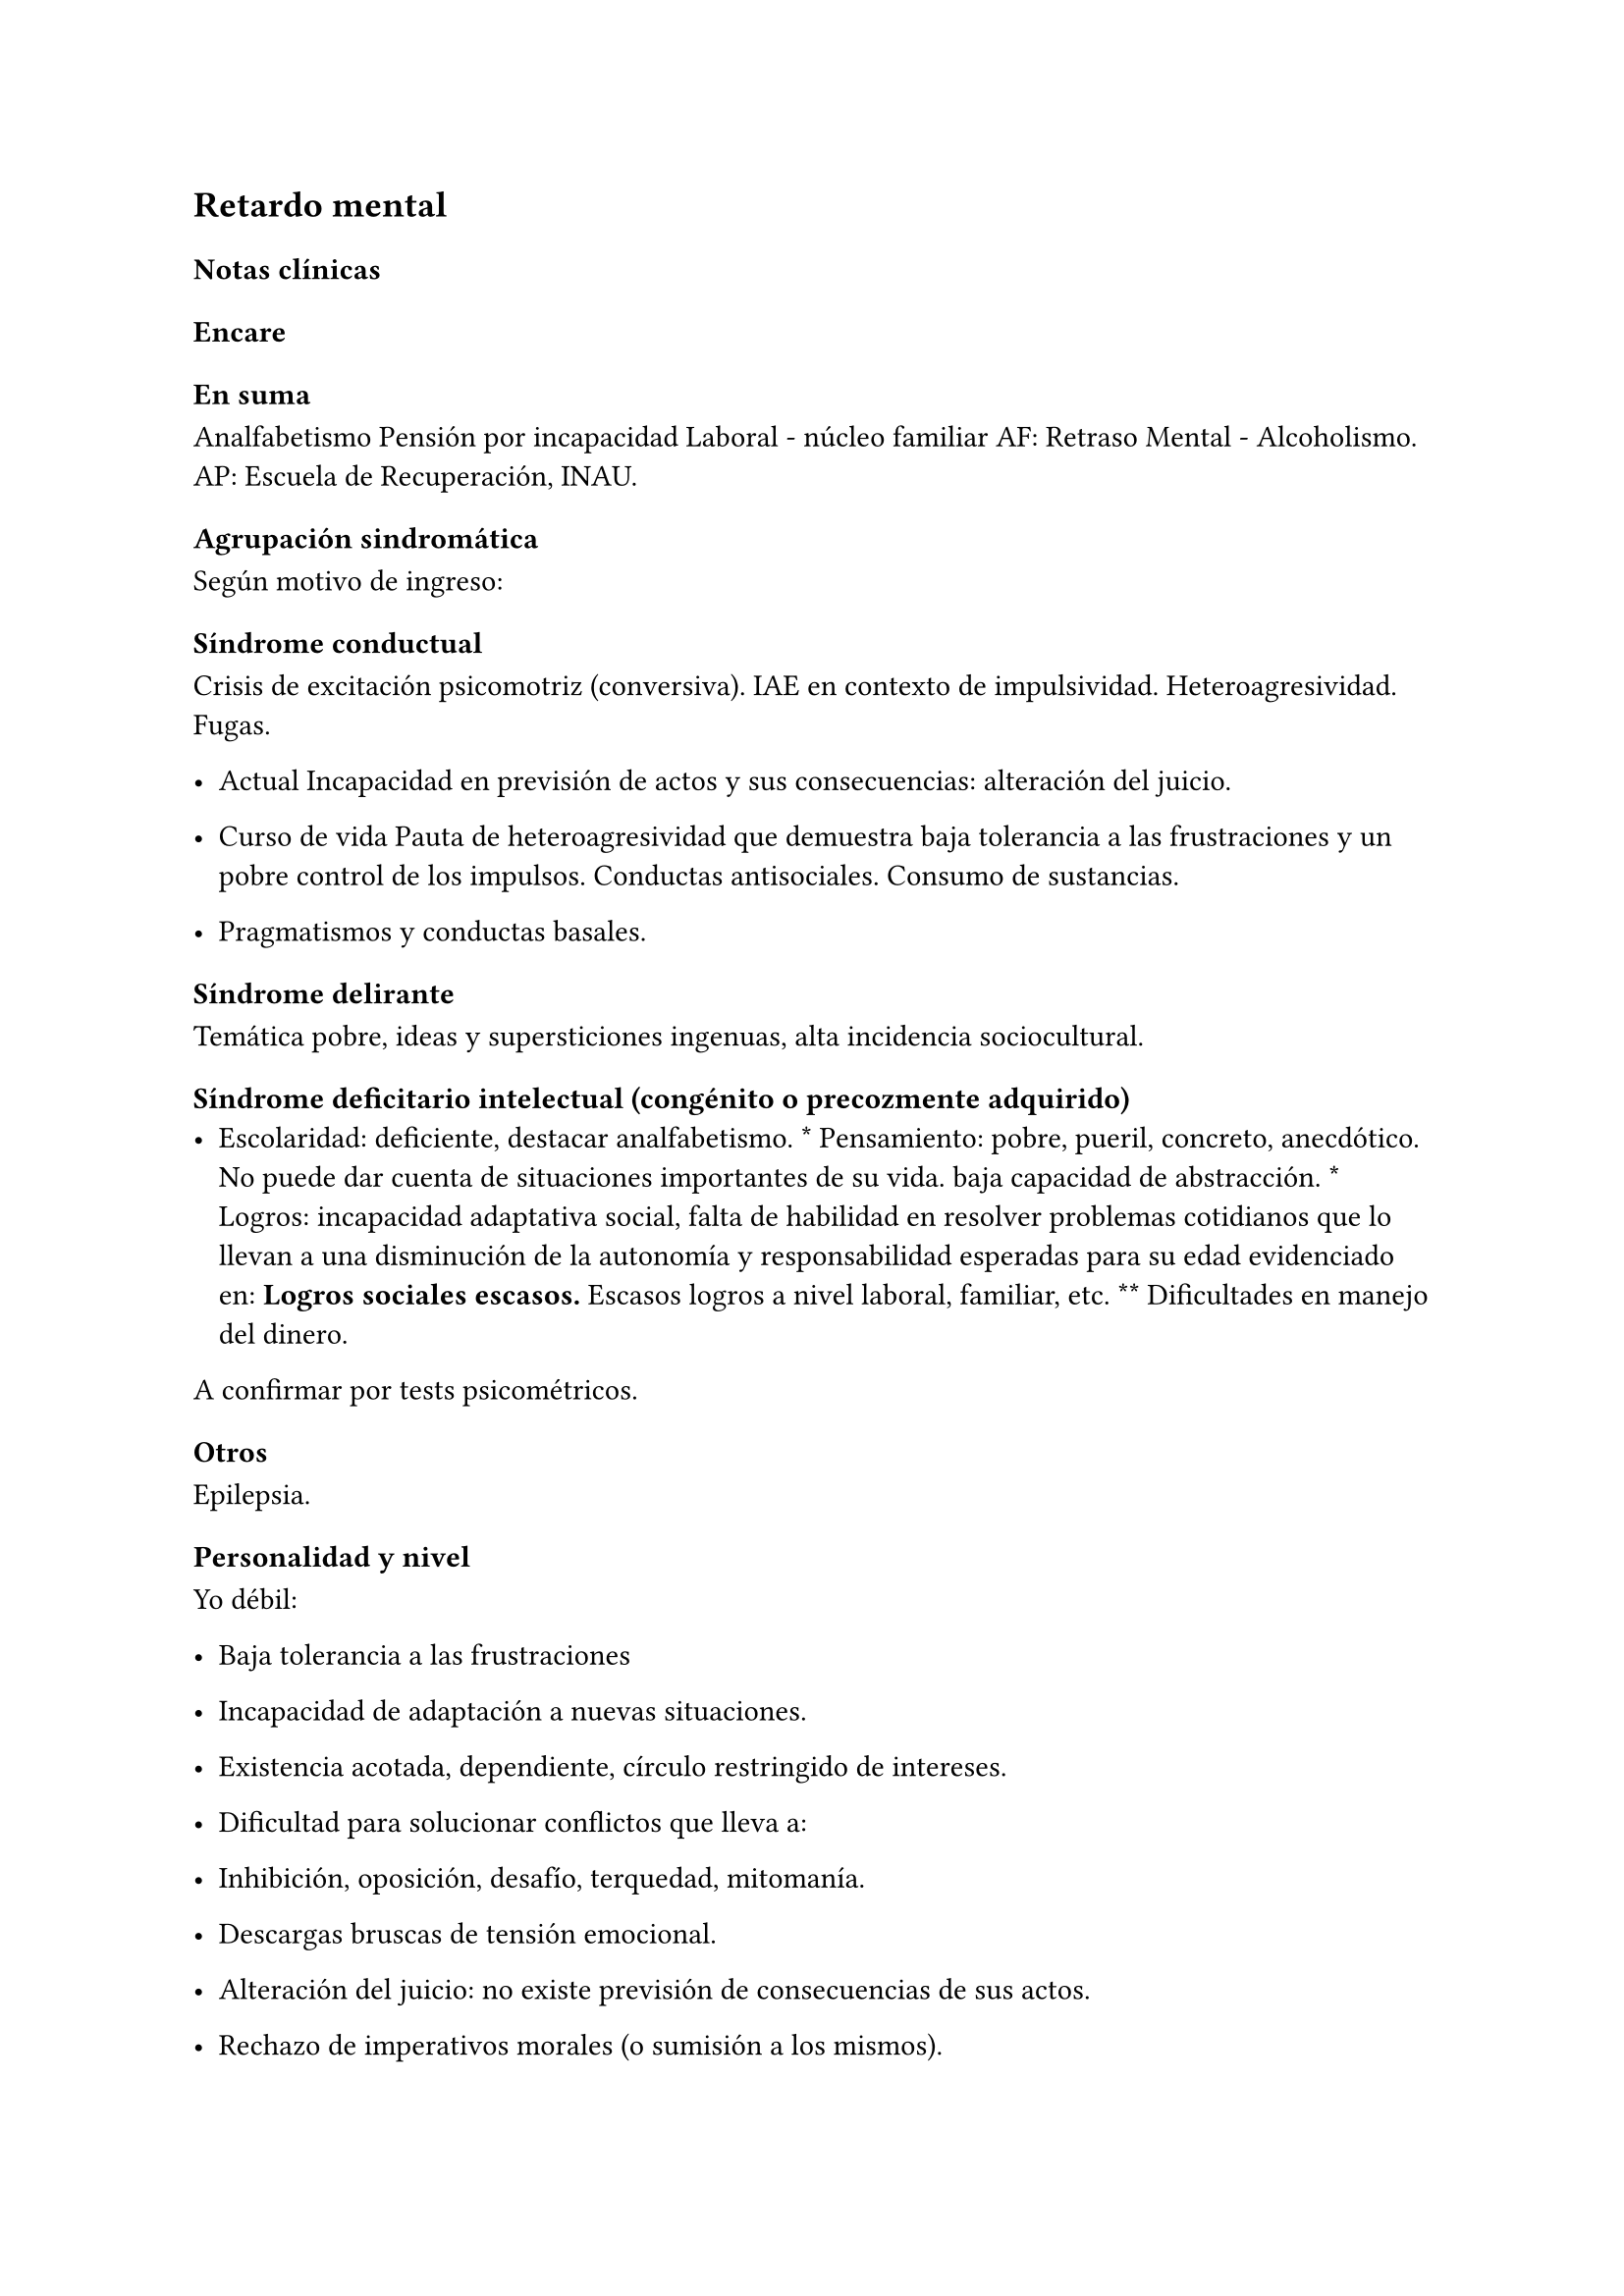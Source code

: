 
== Retardo mental
<_retardo_mental>
=== Notas clínicas
<_notas_clínicas_18>
=== Encare
<_encare_22>
==== En suma
<_en_suma_8>
Analfabetismo Pensión por incapacidad Laboral - núcleo familiar AF:
Retraso Mental - Alcoholismo. AP: Escuela de Recuperación, INAU.

==== Agrupación sindromática
<_agrupación_sindromática_18>
Según motivo de ingreso:

===== Síndrome conductual
<_síndrome_conductual_9>
Crisis de excitación psicomotriz \(conversiva). IAE en contexto de
impulsividad. Heteroagresividad. Fugas.

- Actual Incapacidad en previsión de actos y sus consecuencias:
  alteración del juicio.

- Curso de vida Pauta de heteroagresividad que demuestra baja tolerancia
  a las frustraciones y un pobre control de los impulsos. Conductas
  antisociales. Consumo de sustancias.

- Pragmatismos y conductas basales.

===== Síndrome delirante
<_síndrome_delirante_5>
Temática pobre, ideas y supersticiones ingenuas, alta incidencia
sociocultural.

===== Síndrome deficitario intelectual \(congénito o precozmente adquirido)
<_síndrome_deficitario_intelectual_congénito_o_precozmente_adquirido>
- Escolaridad: deficiente, destacar analfabetismo. \* Pensamiento:
  pobre, pueril, concreto, anecdótico. No puede dar cuenta de
  situaciones importantes de su vida. baja capacidad de abstracción. \*
  Logros: incapacidad adaptativa social, falta de habilidad en resolver
  problemas cotidianos que lo llevan a una disminución de la autonomía y
  responsabilidad esperadas para su edad evidenciado en: #strong[Logros
  sociales escasos.] Escasos logros a nivel laboral, familiar, etc. \*\*
  Dificultades en manejo del dinero.

A confirmar por tests psicométricos.

===== Otros
<_otros_3>
Epilepsia.

==== Personalidad y nivel
<_personalidad_y_nivel_16>
Yo débil:

- Baja tolerancia a las frustraciones

- Incapacidad de adaptación a nuevas situaciones.

- Existencia acotada, dependiente, círculo restringido de intereses.

- Dificultad para solucionar conflictos que lleva a:

- Inhibición, oposición, desafío, terquedad, mitomanía.

- Descargas bruscas de tensión emocional.

- Alteración del juicio: no existe previsión de consecuencias de sus
  actos.

- Rechazo de imperativos morales \(o sumisión a los mismos).

- Egocentrismo.

Personalidad: teñida por el déficit intelectual. Personalidad
defectuosa.

==== Diagnóstico positivo
<_diagnóstico_positivo_19>
===== Nosografía clásica
<_nosografía_clásica_17>
#block[
#strong[Oligofrenia o Retraso Mental.]

]
Diagnóstico clínico presuntivo por:

- Déficit escolar importante \* Incapacidad adaptativa social \* Inicio
  en etapa de desarrollo \(\< 18 años)

A confirmar por tests psicométricos \(CI\<70). Dadas las alteraciones
del pensamiento … …. inferimos que clínicamente se halla por debajo de
los parámetros normales.

#block[
#strong[Grado de déficit]

]
Diagnóstico clínico-psicométrico. Del punto de vista clínico:

- Leve: puede acceder a algún nivel de enseñanza. Entrenable y educable
  \(puede hablar, leer y escribir bien). \* Moderado: no educable,
  entrenable \(… lo que valoraremos en sucesivas entrevistas y una vez
  superado el cuadro actual). \* Grave: se acompaña de trastornos
  motores importantes, sobre todo neurológicos, no existe autonomía en
  habilidades elementales. Necesita supervisión continua. No educable,
  no entrenable.

#block[
#strong[Tipo]

]
Disarmónico por la inestabilidad afectiva, con reacciones emotivas
frecuentes bajo la forma de reacciones explosivas de
auto/heteroagresividad \(y otros trastornos de conducta). Armónico:
buena adaptación, docilidad, colaboración, pasividad y obediencia
\(retraso intelectual simple).

#block[
#strong[Complicado]

]
Con crisis convulsiva, conversiva, IAE, aumento del monto de
impulsividad, síndrome delirante, etc.

#block[
#strong[Causa de descompensación]

]
Biopsicosocial.

===== CIE-10 - DSM-IV
<_cie_10_dsm_iv_3>
Al codificar en Eje II, es compatible con diagnósticos del eje I \(el
eje I descompensa el eje II). F70 Retraso mental leve F71 Retraso mental
moderado F72 Retraso mental grave F73 Retraso mental profundo F78 Otro
retraso mental F79 Retraso mental sin especificación Cuarto carácter
para especificar la extensión del deterioro añadido del comportamiento:
• F7x.0 con deterioro del comportamiento mínimo o ausente • F7x.1 con
deterioro del comportamiento importante que requiere atención o
trata-miento • F7x.8 con otros deterioros del comporta-miento • F7x.9
sin alusión al deterioro del comporta-miento

==== Diagnósticos diferenciales
<_diagnósticos_diferenciales_11>
1. Epilepsia generalizada tipo Gran mal: • Descartar en base a
diferencias con crisis conversivas. • Dada la frecuente comorbilidad,
deben realizarse estudios paraclínicos. • En caso de haber alteraciones
conductuales \(IAE, heteroagresividad, fuga) y es epiléptico conocido,
se puede plantear DD con: • Estado crepuscular postictal. • Crisis
parcial compleja. • \(ambos se descartan porque no existe trastorno de
la conciencia en la comisión del acto). 2. Crisis de adolescencia
patológica: en el caso del RM la alteración se da en el curso
longitudinal y está centrada en el déficit escolar y adaptativo social,
hecho que excede el DD planteado. En la crisis de adolescencia existe: •
menor duración • historia previa sin alteraciones deficitarias •
generalmente hay causa desencadenante. 3. Según HC puede plantearse DD
con: Neurosis, Trastorno de la Personalidad. Neurosis: necesita una
personalidad más con-formada \(el oligofrénico puede usar mecanismos de
defensa seudoneuróticos).

==== Diagnóstico etiopatogénico
<_diagnóstico_etiopatogénico_3>
Multifactorial.

#block[
#strong[Biológico]

]
Factores pre, peri, postnatales: metabólicos, complicación de embarazo,
infecciones neonatales, traumatismos obstétricos. Importa descartar:
consanguinidad de padres, edad de la madre, alcoholismo paterno \(
Frecuencia, citar si existe).

#block[
#strong[Psicosocial]

]
Actuando sobre este terreno biológicamente o congénitamente alterado,
existen elementos que nos hablan de: DEPRIVACION AMBIENTAL •
alteraciones del medio familiar, violencia, alcoholismo • medio de poco
estímulo • familia poco continente

==== Paraclínica
<_paraclínica_20>
Destinada a: • Evaluar déficit • Descartar diagnósticos diferenciales •
Con vistas al tratamiento • Valoración general

#block[
#strong[Biológico]

]
• Lo somático que tenga • EEG en busca de signos focales, neurólogo. •
Rutinas • Valoración para uso de Carbamazepina: Hemograma completo,
Funcional y enzimograma hepático.

#block[
#strong[Psicológico]

]
• Test psicométrico específico: Bender y Weschler para evaluar CI y
grado de déficit en su escala ejecutiva y verbal. • Test de personalidad
proyectivos y no proyectivos.

#block[
#strong[Social]

]
Directamente o con Asistente Social: • Terceros dada la poca
confiabilidad • Red de soporte social • Incidencia del medio en su
patología y en la descompensación • Historia perinatal para orientación
de etiología

==== Tratamiento
<_tratamiento_25>
Destinado a:

- Cuadro actual: tratamiento sintomático Bps \* Largo plazo: bPS,
  mantendremos fármacos de mantenimiento, pero será fundamental-mente
  psicosocial y estará destinado a favorecer inserción social y combatir
  complicaciones.

Se usará medicación en casos en que #footnote[National Institute for
Health and Care Excellence. \"Psychotropic medicines in people with
learning disabilities whose behaviour challenges.\" \(2017).]: \* Las
intervenciones psicosociales solas no sean suficientes. \* Exista riesgo
para sí o para terceros.

#block[
#strong[Cuadro actual]

]
Internación en Hospital General: fundamental-mente por continencia
interna y externa con de descontrol por parte del paciente y aislamiento
del foco conflictivo. Breve porque es mal tolera-da. Vigila fuga, IAE,
heteroagresividad. En lo posible aislado al inicio. Equipo
multidisciplinario.

Biológico

1. Sedaremos con Benzodiacepinas: Clonazepam, en su calidad de sedativo
y su acción contra la irritación, impulsividad y disforia. Además otras
benzodiacepinas, al tratarse de un cerebro disfuncional, presentan con
\> frecuencia el fenómeno de desinhibición. También antiepiléptico.
Indicaremos 2 mg v/o H8, H14 y 4 mg VO H20 \(2 2 4), que iremos según
respuesta hasta llegar a 14-16 mg/día. 2. Indicaremos Carbamazepina como
estabilizador del humor y por su acción sobre la irritabilidad y la
disforia e impulsividad. Empezamos con 200 mg VO c/12 hs e iremos
pudiendo llegar a 1200-1600 mg/día. Parecería que la dosis óptima
corresponde a una concentración plasmática de 4-12 µg/ml. Realizaremos
controles con hemograma \(semanal el 1º mes, luego mensual o
bi-mensual), funcional y enzimograma hepático \(mensual el 1º trimestre,
luego bimensual)., ya que como efecto secundario puede disminuir la
fórmula leucocitaria con el consiguiente riesgo de infecciones graves y
también provoca alteraciones en el FH \(hepatotoxicidad). 3. Indicaremos
Propericiazina \(cerebro disfuncional \> EPI y \> EPS) NL que contribuye
a la sedación, con acción sobre la impulsividad. Como efecto secundario
baja el umbral convulsivo y existe la posibilidad de que nuestro
paciente sea epiléptico. Se indica 25 mg VO H20, pudiendo llegar a 50 mg
según la evolución. 4. Realizaremos Flunitrazepam 2 mg v/o ya que
consideramos fundamental la regulación del sueño. Retiraremos al obtener
mejoría. NOTA: considerar el uso de antipsicóticos atípicos, sobre todo
Risperidona.

Psicológico

Entrevistas frecuentes para lograr buen vínculo, tranquilizar con
respecto a la internación.

#block[
#strong[A largo plazo]

]
Estará destinado a incidir sobre la adaptación social, procurando la
autonomía s/t con medidas psicosociales.

Biológico

Realizaremos controles al principio semanales, que iremos espaciando
hasta llegar a mensuales. Procuraremos disminuir al mínimo efectivo los
fármacos para facilitar el cumplimiento. Previo al alta, según
valoración del perfil de cumpli-miento del paciente y la continentación
del me-dio, en caso de ser dificultoso el cumplimiento indicaremos
Palmitato de Pipotiazina 25-50 mg i/m c/4 semanas que nos asegura el
cumplimien-to.

Psicosocial

Vincularemos a taller de rehabilitación que puede ser dificultoso por
los trastornos conductuales. Realizaremos psicoeducación de familiares
para mejorar continencia del medio, lograr con-troles clínicos
periódicos y cumplimiento de la medicación. Vincularemos a la familia
con ex-perto en terapia familiar para cambio de conductas de ésta que
puedan incidir en las descompensaciones. Eventualmente vincularemos al
pa-ciente con expertos en Retraso Mental. Vincula-remos con AS para que
tenga acceso a beneficios sociales.

==== Evolución y pronóstico
<_evolución_y_pronóstico_18>
PPI: bueno con tratamiento instituido, supedita-do a trastornos
conductuales con auto/hetero. PVI: bueno, supeditado al psiquiátrico.
PVA: sujeto a lo orgánico que tenga, en cierto modo vinculado al PPA que
pensamos reservado ya que está dificultado por: • Autonomía limitada •
Conductas antisociales • Continentación social y recursos económicos •
Bajo umbral de reactividad para psicosis Evolución que intentamos
mitigar con las medidas efectuadas.


